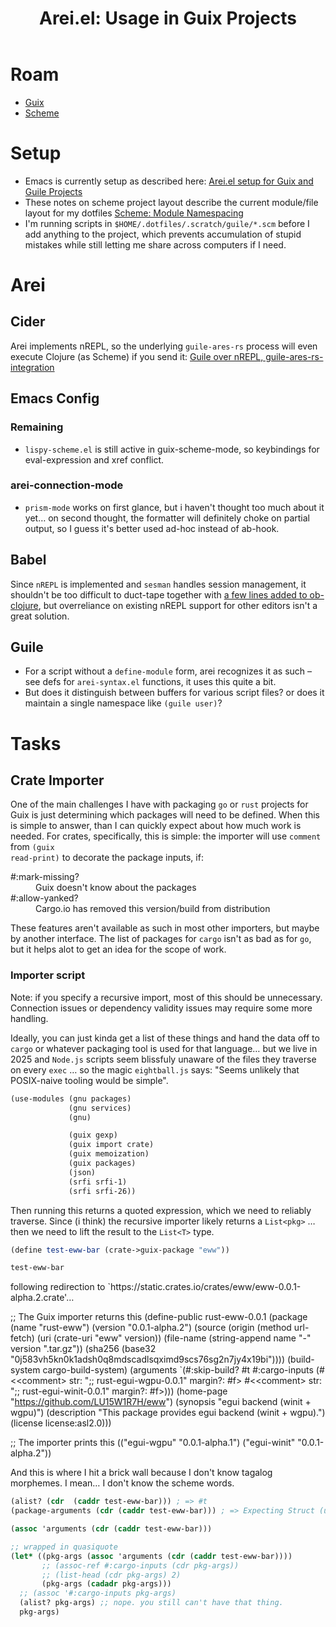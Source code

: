 :PROPERTIES:
:ID:       afe15be3-ae1d-4d5b-939a-83533c1a380b
:END:
#+TITLE: Arei.el: Usage in Guix Projects
#+CATEGORY: slips
#+TAGS:

* Roam
+ [[id:b82627bf-a0de-45c5-8ff4-229936549942][Guix]]
+ [[id:87c43128-92c2-49ed-b76c-0d3c2d6182ec][Scheme]]

* Setup

+ Emacs is currently setup as described here: [[id:58c94100-403f-4444-a333-c8253c30c7d7][Arei.el setup for Guix and Guile
  Projects]]
+ These notes on scheme project layout describe the current module/file layout
  for my dotfiles [[id:48c23507-41ef-47af-af7f-ab466fdc6012][Scheme: Module Namespacing]]
+ I'm running scripts in =$HOME/.dotfiles/.scratch/guile/*.scm= before I add
  anything to the project, which prevents accumulation of stupid mistakes while
  still letting me share across computers if I need.

* Arei

** Cider

Arei implements nREPL, so the underlying =guile-ares-rs= process will even execute
Clojure (as Scheme) if you send it: [[https://github.com/Olical/conjure/issues/549][Guile over nREPL, guile-ares-rs-integration]]

** Emacs Config

*** Remaining

+ =lispy-scheme.el= is still active in guix-scheme-mode, so keybindings for
  eval-expression and xref conflict.

*** arei-connection-mode
+ =prism-mode= works on first glance, but i haven't thought too much about it
  yet... on second thought, the formatter will definitely choke on partial
  output, so I guess it's better used ad-hoc instead of ab-hook.

** Babel

Since =nREPL= is implemented and =sesman= handles session management, it shouldn't
be too difficult to duct-tape together with [[https://github.com/emacs-mirror/emacs/blob/master/lisp/org/ob-clojure.el#L330-L342][a few lines added to ob-clojure]], but
overreliance on existing nREPL support for other editors isn't a great solution.

** Guile

+ For a script without a =define-module= form, arei recognizes it as such -- see
  defs for =arei-syntax.el= functions, it uses this quite a bit.
+ But does it distinguish between buffers for various script files? or does it
  maintain a single namespace like =(guile user)=?

* Tasks

** Crate Importer

One of the main challenges I have with packaging =go= or =rust= projects for Guix is
just determining which packages will need to be defined. When this is simple to
answer, than I can quickly expect about how much work is needed. For crates,
specifically, this is simple: the importer will use =comment= from =(guix
read-print)= to decorate the package inputs, if:

+ #:mark-missing? :: Guix doesn't know about the packages
+ #:allow-yanked? :: Cargo.io has removed this version/build from distribution

These features aren't available as such in most other importers, but maybe by
another interface. The list of packages for =cargo= isn't as bad as for =go=, but it
helps alot to get an idea for the scope of work.

*** Importer script

Note: if you specify a recursive import, most of this should be unnecessary.
Connection issues or dependency validity issues may require some more handling.

Ideally, you can just kinda get a list of these things and hand the data off to
=cargo= or whatever packaging tool is used for that language... but we live in
2025 and =Node.js= scripts seem blissfuly unaware of the files they traverse on
every =exec= ... so the magic =eightball.js= says: "Seems unlikely that POSIX-naive
tooling would be simple".

#+begin_src scheme
(use-modules (gnu packages)
             (gnu services)
             (gnu)

             (guix gexp)
             (guix import crate)
             (guix memoization)
             (guix packages)
             (json)
             (srfi srfi-1)
             (srfi srfi-26))
#+end_src

Then running this returns a quoted expression, which we need to reliably
traverse. Since (i think) the recursive importer likely returns a =List<pkg>= ...
then we need to lift the result to the =List<T>= type.

#+begin_src scheme
(define test-eww-bar (crate->guix-package "eww"))

test-eww-bar
#+end_src

#+begin_example scheme
following redirection to `https://static.crates.io/crates/eww/eww-0.0.1-alpha.2.crate'...

;; The Guix importer returns this
(define-public rust-eww-0.0.1
  (package
   (name "rust-eww")
   (version "0.0.1-alpha.2")
   (source
    (origin
     (method url-fetch)
     (uri (crate-uri "eww" version))
     (file-name (string-append name "-" version ".tar.gz"))
     (sha256 (base32 "0j583vh5kn0k1adsh0q8mdscadlsqximd9scs76sg2n7jy4x19bi"))))
   (build-system cargo-build-system)
   (arguments
    `(#:skip-build?
      #t
      #:cargo-inputs
      (#<<comment> str: ";; rust-egui-wgpu-0.0.1\n" margin?: #f>
       #<<comment> str: ";; rust-egui-winit-0.0.1\n" margin?: #f>)))
   (home-page "https://github.com/LU15W1R7H/eww")
   (synopsis "egui backend (winit + wgpu)")
   (description "This package provides egui backend (winit + wgpu).")
   (license license:asl2.0)))

;; The importer prints this
(("egui-wgpu" "0.0.1-alpha.1") ("egui-winit" "0.0.1-alpha.2"))
#+end_example

And this is where I hit a brick wall because I don't know tagalog morphemes. I
mean... I don't know the scheme words.

#+begin_src scheme
(alist? (cdr  (caddr test-eww-bar))) ; => #t
(package-arguments (cdr (caddr test-eww-bar))) ; => Expecting Struct (unevaluated)

(assoc 'arguments (cdr (caddr test-eww-bar)))

;; wrapped in quasiquote
(let* ((pkg-args (assoc 'arguments (cdr (caddr test-eww-bar))))
       ;; (assoc-ref #:cargo-inputs (cdr pkg-args))
       ;; (list-head (cdr pkg-args) 2)
       (pkg-args (cadadr pkg-args)))
  ;; (assoc '#:cargo-inputs pkg-args)
  (alist? pkg-args) ;; nope. you still can't have that thing.
  pkg-args)

#+end_src

